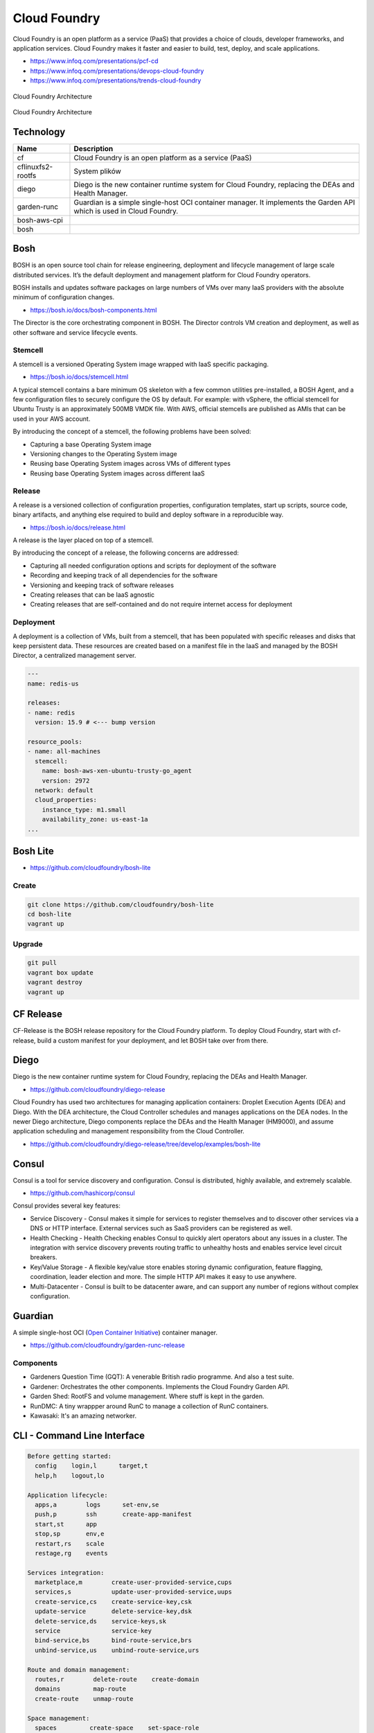 Cloud Foundry
=============

Cloud Foundry is an open platform as a service (PaaS) that provides a choice of clouds, developer frameworks, and application services. Cloud Foundry makes it faster and easier to build, test, deploy, and scale applications.

- https://www.infoq.com/presentations/pcf-cd
- https://www.infoq.com/presentations/devops-cloud-foundry
- https://www.infoq.com/presentations/trends-cloud-foundry

.. figure:: ../../_static/img/cloud-foundry-architecture-01.png
    :scale: 50%
    :align: center

    Cloud Foundry Architecture

.. figure:: ../../_static/img/cloud-foundry-architecture-02.png
    :scale: 50%
    :align: center

    Cloud Foundry Architecture

Technology
----------
=================  =================================================
Name               Description
=================  =================================================
cf                 Cloud Foundry is an open platform as a service (PaaS)
cflinuxfs2-rootfs  System plików
diego              Diego is the new container runtime system for Cloud Foundry, replacing the DEAs and Health Manager.
garden-runc        Guardian is a simple single-host OCI container manager. It implements the Garden API which is used in Cloud Foundry.
bosh-aws-cpi
bosh
=================  =================================================



Bosh
----
BOSH is an open source tool chain for release engineering, deployment and lifecycle management of large scale distributed services. It’s the default deployment and management platform for Cloud Foundry operators.

BOSH installs and updates software packages on large numbers of VMs over many IaaS providers with the absolute minimum of configuration changes.

- https://bosh.io/docs/bosh-components.html


The Director is the core orchestrating component in BOSH. The Director controls VM creation and deployment, as well as other software and service lifecycle events.



Stemcell
^^^^^^^^
A stemcell is a versioned Operating System image wrapped with IaaS specific packaging.

- https://bosh.io/docs/stemcell.html

A typical stemcell contains a bare minimum OS skeleton with a few common utilities pre-installed, a BOSH Agent, and a few configuration files to securely configure the OS by default. For example: with vSphere, the official stemcell for Ubuntu Trusty is an approximately 500MB VMDK file. With AWS, official stemcells are published as AMIs that can be used in your AWS account.

By introducing the concept of a stemcell, the following problems have been solved:

- Capturing a base Operating System image
- Versioning changes to the Operating System image
- Reusing base Operating System images across VMs of different types
- Reusing base Operating System images across different IaaS

Release
^^^^^^^
A release is a versioned collection of configuration properties, configuration templates, start up scripts, source code, binary artifacts, and anything else required to build and deploy software in a reproducible way.

- https://bosh.io/docs/release.html

A release is the layer placed on top of a stemcell.

By introducing the concept of a release, the following concerns are addressed:

- Capturing all needed configuration options and scripts for deployment of the software
- Recording and keeping track of all dependencies for the software
- Versioning and keeping track of software releases
- Creating releases that can be IaaS agnostic
- Creating releases that are self-contained and do not require internet access for deployment

Deployment
^^^^^^^^^^
A deployment is a collection of VMs, built from a stemcell, that has been populated with specific releases and disks that keep persistent data. These resources are created based on a manifest file in the IaaS and managed by the BOSH Director, a centralized management server.

.. code-block:: yaml

    ---
    name: redis-us

    releases:
    - name: redis
      version: 15.9 # <--- bump version

    resource_pools:
    - name: all-machines
      stemcell:
        name: bosh-aws-xen-ubuntu-trusty-go_agent
        version: 2972
      network: default
      cloud_properties:
        instance_type: m1.small
        availability_zone: us-east-1a
    ...


Bosh Lite
---------
- https://github.com/cloudfoundry/bosh-lite

Create
^^^^^^
.. code-block:: sh

    git clone https://github.com/cloudfoundry/bosh-lite
    cd bosh-lite
    vagrant up

Upgrade
^^^^^^^
.. code-block:: sh

    git pull
    vagrant box update
    vagrant destroy
    vagrant up

CF Release
----------
CF-Release is the BOSH release repository for the Cloud Foundry platform. To deploy Cloud Foundry, start with cf-release, build a custom manifest for your deployment, and let BOSH take over from there.

Diego
-----
Diego is the new container runtime system for Cloud Foundry, replacing the DEAs and Health Manager.

- https://github.com/cloudfoundry/diego-release

Cloud Foundry has used two architectures for managing application containers: Droplet Execution Agents (DEA) and Diego. With the DEA architecture, the Cloud Controller schedules and manages applications on the DEA nodes. In the newer Diego architecture, Diego components replace the DEAs and the Health Manager (HM9000), and assume application scheduling and management responsibility from the Cloud Controller.

- https://github.com/cloudfoundry/diego-release/tree/develop/examples/bosh-lite

Consul
------
Consul is a tool for service discovery and configuration. Consul is distributed, highly available, and extremely scalable.

- https://github.com/hashicorp/consul

Consul provides several key features:

- Service Discovery - Consul makes it simple for services to register themselves and to discover other services via a DNS or HTTP interface. External services such as SaaS providers can be registered as well.

- Health Checking - Health Checking enables Consul to quickly alert operators about any issues in a cluster. The integration with service discovery prevents routing traffic to unhealthy hosts and enables service level circuit breakers.

- Key/Value Storage - A flexible key/value store enables storing dynamic configuration, feature flagging, coordination, leader election and more. The simple HTTP API makes it easy to use anywhere.

- Multi-Datacenter - Consul is built to be datacenter aware, and can support any number of regions without complex configuration.


Guardian
--------
A simple single-host OCI (`Open Container Initiative <https://www.opencontainers.org>`_) container manager.

- https://github.com/cloudfoundry/garden-runc-release


Components
^^^^^^^^^^
- Gardeners Question Time (GQT): A venerable British radio programme. And also a test suite.
- Gardener: Orchestrates the other components. Implements the Cloud Foundry Garden API.
- Garden Shed: RootFS and volume management. Where stuff is kept in the garden.
- RunDMC: A tiny wrappper around RunC to manage a collection of RunC containers.
- Kawasaki: It's an amazing networker.

CLI - Command Line Interface
----------------------------

.. code-block:: text

    Before getting started:
      config    login,l      target,t
      help,h    logout,lo

    Application lifecycle:
      apps,a        logs      set-env,se
      push,p        ssh       create-app-manifest
      start,st      app
      stop,sp       env,e
      restart,rs    scale
      restage,rg    events

    Services integration:
      marketplace,m        create-user-provided-service,cups
      services,s           update-user-provided-service,uups
      create-service,cs    create-service-key,csk
      update-service       delete-service-key,dsk
      delete-service,ds    service-keys,sk
      service              service-key
      bind-service,bs      bind-route-service,brs
      unbind-service,us    unbind-route-service,urs

    Route and domain management:
      routes,r        delete-route    create-domain
      domains         map-route
      create-route    unmap-route

    Space management:
      spaces         create-space    set-space-role
      space-users    delete-space    unset-space-role

    Org management:
      orgs,o       set-org-role
      org-users    unset-org-role

    CLI plugin management:
      plugins           add-plugin-repo      repo-plugins
      install-plugin    list-plugin-repos

    Commands offered by installed plugins:

    Global options:
      --help, -h                         Show help
      -v                                 Print API request diagnostics to stdout

Help
^^^^
.. code-block:: sh

    cf help

Deployment
^^^^^^^^^^
.. code-block:: sh

    cf push myapp -p <filename>.jar
    cf app myapp

Scaling
^^^^^^^
.. code-block:: sh

    cf scale myapp -i 2


Marketplace
^^^^^^^^^^^
.. code-block:: sh

    cf marketplace |grep mysql

    cf create-service p-mysql 100mb mydb
    cf bind-service myapp mydb
    cf restart myapp

Web Platform
------------
- https://console.run.pivotal.io

Login
^^^^^
.. code-block:: sh

    cf login -a api.run.pivotal.io
    cf push myapp

PCF Dev
-------
A lightweight Pivotal Cloud Foundry® (PCF) installation that runs on a single virtual machine (VM) on your workstation. PCF Dev is intended for application developers who want to develop and debug their applications locally on a PCF deployment.

- https://network.pivotal.io/products/pcfdev

Zadania
-------

Bosh Lite
^^^^^^^^^
- Uruchom `Bosh Lite` na `Vagrant`

Deploy to local workstation
^^^^^^^^^^^^^^^^^^^^^^^^^^^
- Uruchom aplikację https://github.com/cloudfoundry-samples/spring-music CF lokalnie
- Podłącz aplikację do bazy danych `MySQL`

.. tip:: `cf dev <https://network.pivotal.io/products/pcfdev>`_

.. toggle-code-block:: sh
    :label: Pokaż rozwiązanie deploymentu lokalnego - uruchomienie

    git clone https://github.com/cloudfoundry-samples/spring-music
    cd ./spring-music
    cf login -a api.local.pcfdev.io --skip-ssl-validation
    ./gradlew assemble
    cf push --hostname spring-music
    cf logs spring-music --recent
    cf logs spring-music

.. toggle-code-block:: sh
    :label: Pokaż rozwiązanie deploymentu lokalnego - baza danych

    cf marketplace -s p-mysql
    cf create-service p-mysql 512mb my-spring-db
    cf bind-service spring-music my-spring-db
    cf restart spring-music
    cf services

Deploy to `Pivotal Web Services` (`PWS`)
^^^^^^^^^^^^^^^^^^^^^^^^^^^^^^^^^^^^^^^^
- Uruchom aplikację https://github.com/cloudfoundry-samples/cf-sample-app-spring.git w `PWS`
- Podłącz aplikację do bazy danych `ElephantSQL`
- Przeskalują aplikację:

    - ilość instancji = 2
    - ilość ramu = 1 GB
    - ilość miejsca na dysku = 512 MB

.. toggle-code-block:: sh
    :label: Pokaż rozwiązanie deploymentu cloud - kod

    git clone https://github.com/cloudfoundry-samples/cf-sample-app-spring.git
    cd cf-sample-app-spring
    cf login -a https://api.run.pivotal.io
    cf push
    cf logs cf-spring --recent
    cf logs cf-spring

.. toggle-code-block:: sh
    :label: Pokaż rozwiązanie deploymentu cloud - baza danych

    cf marketplace -s elephantsql
    cf create-service elephantsql turtle cf-spring-db
    cf bind-service cf-spring cf-spring-db
    cf restart cf-spring
    cf services

.. toggle-code-block:: sh
    :label: Pokaż rozwiązanie deploymentu cloud - skalowanie

    cf scale cf-spring -i 2
    cf app cf-spring
    cf scale cf-spring -m 1G
    cf scale cf-spring -k 512M

Diego
^^^^^
- Uruchom `Diego` na `Bosh Lite` z poprzedniego zadania

.. toggle-code-block:: sh
    :label: Pokaż rozwiązanie

    https://github.com/cloudfoundry/diego-release/tree/develop/examples/bosh-lite
